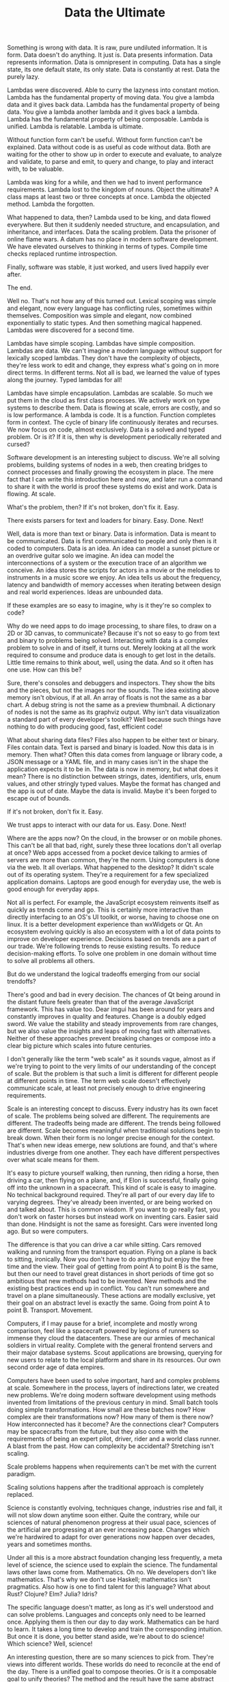 #+TITLE: Data the Ultimate

Something is wrong with data. It is raw, pure undiluted information. It is form.
Data doesn't do anything. It just is. Data presents information. Data represents
information. Data is omnipresent in computing. Data has a single state, its one
default state, its only state. Data is constantly at rest. Data the purely lazy.

Lambdas were discovered. Able to curry the lazyness into constant motion. Lambda
has the fundamental property of moving data. You give a lambda data and it gives
back data. Lambda has the fundamental property of being data. You give a lambda
another lambda and it gives back a lambda. Lambda has the fundamental property
of being composable. Lambda is unified. Lambda is relatable. Lambda is ultimate.

Without function form can't be useful. Without form function can't be explained.
Data without code is as useful as code without data. Both are waiting for the
other to show up in order to execute and evaluate, to analyze and validate, to
parse and emit, to query and change, to play and interact with, to be valuable.

Lambda was king for a while, and then we had to invent performance requirements.
Lambda lost to the kingdom of nouns. Object the ultimate? A class maps at least
two or three concepts at once. Lambda the objected method. Lambda the forgotten.

What happened to data, then? Lambda used to be king, and data flowed everywhere.
But then it suddenly needed structure, and encapsulation, and inheritance, and
interfaces. Data the scaling problem. Data the prisoner of online flame wars. A
datum has no place in modern software development. We have elevated ourselves to
thinking in terms of types. Compile time checks replaced runtime introspection.

Finally, software was stable, it just worked, and users lived happily ever after.

The end.

[[./assets/programming.jpeg]]

Well no. That's not how any of this turned out. Lexical scoping was simple and
elegant, now every language has conflicting rules, sometimes within themselves.
Composition was simple and elegant, now combined exponentially to static types.
And then something magical happened. Lambdas were discovered for a second time.

Lambdas have simple scoping. Lambdas have simple composition. Lambdas are data.
We can't imagine a modern language without support for lexically scoped lambdas.
They don't have the complexity of objects, they're less work to edit and change,
they express what's going on in more direct terms. In different terms. Not all
is bad, we learned the value of types along the journey. Typed lambdas for all!

Lambdas have simple encapsulation. Lambdas are scalable. So much we put them in
the cloud as first class processes. We actively work on type systems to describe
them. Data is flowing at scale, errors are costly, and so is low performance. A
lambda is code. It is a function. Function completes form in context. The cycle
of binary life continuously iterates and recurses. We now focus on code, almost
exclusively. Data is a solved and typed problem. Or is it? If it is, then why is
development periodically reiterated and cursed?

Software development is an interesting subject to discuss. We're all solving
problems, building systems of nodes in a web, then creating bridges to connect
processes and finally growing the ecosystem in place. The mere fact that I can
write this introduction here and now, and later run a command to share it with
the world is proof these systems do exist and work. Data is flowing. At scale.

What's the problem, then? If it's not broken, don't fix it. Easy.

There exists parsers for text and loaders for binary. Easy. Done. Next!

Well, data is more than text or binary. Data is information. Data is meant to be
communicated. Data is first communicated to people and only then is it coded to
computers. Data is an idea. An idea can model a sunset picture or an overdrive
guitar solo we imagine. An idea can model the interconnections of a system or
the execution trace of an algorithm we conceive. An idea stores the scripts for
actors in a movie or the melodies to instruments in a music score we enjoy. An
idea tells us about the frequency, latency and bandwidth of memory accesses when
iterating between design and real world experiences. Ideas are unbounded data.

If these examples are so easy to imagine, why is it they're so complex to code?

Why do we need apps to do image processing, to share files, to draw on a 2D or
3D canvas, to communicate? Because it's not so easy to go from text and binary
to problems being solved. Interacting with data is a complex problem to solve in
and of itself, it turns out. Merely looking at all the work required to consume
and produce data is enough to get lost in the details. Little time remains to
think about, well, using the data. And so it often has one use. How can this be?

Sure, there's consoles and debuggers and inspectors. They show the bits and the
pieces, but not the images nor the sounds. The idea existing above memory isn't
obvious, if at all. An array of floats is not the same as a bar chart. A debug
string is not the same as a preview thumbnail. A dictionary of nodes is not the
same as its graphviz output. Why isn't data visualization a standard part of
every developer's toolkit? Well because such things have nothing to do with
producing good, fast, efficient code!

What about sharing data files? Files also happen to be either text or binary.
Files contain data. Text is parsed and binary is loaded. Now this data is in
memory. Then what? Often this data comes from language or library code, a JSON
message or a YAML file, and in many cases isn't in the shape the application
expects it to be in. The data is now in memory, but what does it mean? There is
no distinction between strings, dates, identifiers, urls, enum values, and other
stringly typed values. Maybe the format has changed and the app is out of date.
Maybe the data is invalid. Maybe it's been forged to escape out of bounds.

If it's not broken, don't fix it. Easy.

We trust apps to interact with our data for us. Easy. Done. Next!

[[./assets/alien-tech.jpg]]

Where are the apps now? On the cloud, in the browser or on mobile phones. This
can't be all that bad, right, surely these three locations don't all overlap at
once? Web apps accessed from a pocket device talking to armies of servers are
more than common, they're the norm. Using computers is done via the web. It all
overlaps. What happened to the desktop? It didn't scale out of its operating
system. They're a requirement for a few specialized application domains. Laptops
are good enough for everyday use, the web is good enough for everyday apps.

Not all is perfect. For example, the JavaScript ecosystem reinvents itself as
quickly as trends come and go. This is certainly more interactive than directly
interfacing to an OS's UI toolkit, or worse, having to choose one on linux. It
is a better development experience than wxWidgets or Qt. An ecosystem evolving
quickly is also an ecosystem with a lot of data points to improve on developer
experience. Decisions based on trends are a part of our trade. We're following
trends to reuse existing results. To reduce decision-making efforts. To solve
one problem in one domain without time to solve all problems all others.

But do we understand the logical tradeoffs emerging from our social trendoffs?

There's good and bad in every decision. The chances of Qt being around in the
distant future feels greater than that of the average JavaScript framework. This
has value too. Dear imgui has been around for years and constantly improves in
quality and features. Change is a doubly edged sword. We value the stability and
steady improvements from rare changes, but we also value the insights and leaps
of moving fast with alternatives. Neither of these approaches prevent breaking
changes or compose into a clear big picture which scales into future centuries.

I don't generally like the term "web scale" as it sounds vague, almost as if
we're trying to point to the very limits of our understanding of the concept of
scale. But the problem is that such a limit is different for different people at
different points in time. The term web scale doesn't effectively communicate
scale, at least not precisely enough to drive engineering requirements.

Scale is an interesting concept to discuss. Every industry has its own facet of
scale. The problems being solved are different. The requirements are different.
The tradeoffs being made are different. The trends being followed are different.
Scale becomes meaningful when traditional solutions begin to break down. When
their form is no longer precise enough for the context. That's when new ideas
emerge, new solutions are found, and that's where industries diverge from one
another. They each have different perspectives over what scale means for them.

It's easy to picture yourself walking, then running, then riding a horse, then
driving a car, then flying on a plane, and, if Elon is successful, finally going
off into the unknown in a spacecraft. This kind of scale is easy to imagine. No
technical background required. They're all part of our every day life to varying
degrees. They've already been invented, or are being worked on and talked about.
This is common wisdom. If you want to go really fast, you don't work on faster
horses but instead work on inventing cars. Easier said than done. Hindsight is
not the same as foresight. Cars were invented long ago. But so were computers.

The difference is that you can drive a car while sitting. Cars removed walking
and running from the transport equation. Flying on a plane is back to sitting,
ironically. Now you don't have to do anything but enjoy the free time and the
view. Their goal of getting from point A to point B is the same, but then our
need to travel great distances in short periods of time got so ambitious that
new methods had to be invented. New methods and the existing best practices end
up in conflict. You can't run somewhere and travel on a plane simultaneously.
These actions are modally exclusive, yet their goal on an abstract level is
exactly the same. Going from point A to point B. Transport. Movement.

Computers, if I may pause for a brief, incomplete and mostly wrong comparison,
feel like a spacecraft powered by legions of runners so immense they cloud the
datacenters. These are our armies of mechanical soldiers in virtual reality.
Complete with the general frontend servers and their major database systems.
Scout applications are browsing, querying for new users to relate to the local
platform and share in its resources. Our own second order age of data empires.

[[./assets/wololo.jpg]]

Computers have been used to solve important, hard and complex problems at scale.
Somewhere in the process, layers of indirections later, we created new problems.
We're doing modern software development using methods invented from limitations
of the previous century in mind. Small batch tools doing simple transformations.
How small are these batches now? How complex are their transformations now? How
many of them is there now? How interconnected has it become? Are the connections
clear? Computers may be spacecrafts from the future, but they also come with the
requirements of being an expert pilot, driver, rider and a world class runner. A
blast from the past. How can complexity be accidental? Stretching isn't scaling.

Scale problems happens when requirements can't be met with the current paradigm.

Scaling solutions happens after the traditional approach is completely replaced.

Science is constantly evolving, techniques change, industries rise and fall, it
will not slow down anytime soon either. Quite the contrary, while our sciences
of natural phenomenon progress at their usual pace, sciences of the artificial
are progressing at an ever increasing pace. Changes which we're hardwired to
adapt for over generations now happen over decades, years and sometimes months.

Under all this is a more abstract foundation changing less frequently, a meta
level of science, the science used to explain the science. The fundamental laws
other laws come from. Mathematics. Oh no. We developers don't like mathematics.
That's why we don't use Haskell; mathematics isn't pragmatics. Also how is one
to find talent for this language? What about Rust? Clojure? Elm? Julia? Idris?

The specific language doesn't matter, as long as it's well understood and can
solve problems. Languages and concepts only need to be learned once. Applying
them is then our day to day work. Mathematics can be hard to learn. It takes a
long time to develop and train the corresponding intuition. But once it is done,
you better stand aside, we're about to do science! Which science? Well, science!

An interesting question, there are so many sciences to pick from. They're views
into different worlds. These worlds do need to reconcile at the end of the day.
There is a unified goal to compose theories. Or is it a composable goal to unify
theories? The method and the result have the same abstract shape. The result is
the method for a new generation. They both share the same underlying language.
Mathematics describe logical patterns. Applied to sciences, they then describe
logical systems and their environment. What does this have to do with software?

If it's not broken, don't fix it. Easy.

We just buy the app or subscribe to the service. Easy. Done. Next!

Mathematics have been around longer than applications. And applications are more
than server backends and web frontends. Applications are more than text. Binary
is, before being data, a numbering system. Binary is mathematics. Oh no. Again.
We developers don't like mathematics. And so we framework our system languages.
What's different, then? Why are mathematics so scary and niche and weird? What
does mathematics have which is unique? Functional composition and unification.
Didn't I just write off Haskell as unpragmatic? What does that make mathematics?

A scary word. Years of study. Single letter variables, using the greek alphabet.
In spite of this, they optimized learn once and then use every day. We optimized
get started fast, build once and ship everywhere. How easy is our software to
refactor compared to mathematics? Functional composition is valuable at scale.
Relational unification is scalable value. Writing mountains of code is never the
issue, moving them around is. Mount Everest barely moves millimeters every year.

When it comes to science, constant evolution is also the foundation. It is also
on a slow and long timeline. However, one key difference here is thaat evolution
is done through systematic growth. New additions have the requirement of being
compatible with, well, everything else. Definitions seldom change or disappear.
One falsification and it's back to the design board. Newton's theory of motion
did not need to replace existing mathematics to define itself. Einstein's theory
of relativity did not replace mathematics either, but it did end up replacing
Newton's theory at scale. Mathematics is the framework for our understanding of
reality. Does it make its axioms, theorems and branches our layers of libraries?

What's going on here? Scale has an interesting effect. To go higher in scale, we
need to go deeper in abstraction. We forget precise numbers for a moment as we
learn how to think at a different order of magnitude. But without a phenomenon
or vision in mind to break tradition, nothing new can be seen. Furthermore,
without coming back to an understanding of numbers in context all we end up with
are costly indirections. The default mode is always invisible when it is the
only state known. There is no transition when going nowhere. Nothing doesn't
come from something. Something doesn't come from nothing. Surely, there must
exist an easy framework or methodology to learn in a weekend to guide us through
the entire process of development. Scientists have science, artists have art.

If it's not broken, don't fix it. Easy.

Simple, you just abstract the abstraction method. Easy. Done. Next.

[[./assets/science.jpg]]

Sounds impossible? It's called the scientific method. Surely it can be coded.

Didn't we just go down one level of abstraction from science to mathematics?
What could be more abstract than mathematics? It's the one true language of the
known universe. It's our best approximation of reality. It defines how deeply we
are able to analyze reality. But is it the complete picture of the reality we
live in? Of course not, we're completely blind to most of what happens around
us. That's why the scientific method exists. Our best abstraction of science.
The building rules for the seeds of composition and unification, through which
more building rules are made. These are the features of every developer's dream
environment. Why do we grow incompatible platforms, languages and applications?

What else seeks such simplification over time? Music theory comes to mind. Just
about everything else can be explained in terms relative to the one major scale.
Discipline to practice the instrument reaches a point where it becomes simpler
to think while playing than trying to compose using theory written on a score.
After more practice and study, composition happens in phases. New ideas emerge
which are then explained by new theory. A melody harmonized on the piano over
minutes can be analyzed and then imagined at scale being played by an orchestra,
and finally written to a full score. A conductor hears precisely who missed a
note in a choir after years or decades of experience. Iterations are realtime.

But wait, I hear some of you say, music is tasteful art and software is logical.
It's commonly believed you can learn to code but one has to be born with talent.
Then why is it so hard to find programming talent? Or talent in any domain, for
that matter? A larger population should translate to more Mozarts, more experts.
Can you name a famous living score composer other than Hans Zimmer? Talent is
unique, history continuously proves it. Should we then hire developers the same
way we hire score composers or movie directors? Might as well hire Clojure devs.

This is the hacker dream. The 10x developer idea. The long term systems thinker.
The people who enjoy discussing software to the point of alienating other devs.
Part of the process has no clear goal, other than to learn from pure curiosity.
Without new inputs, it's hard to produce different outputs. This is where every
single person can develop unique talents as we're all intuitively curious about
different things. This is directly at odds with the idea of replaceable talent.
Unique talents need to compose and unify into productive teams and this is hard.

Have we figured how to work around this? Standards, shared knowledge, accessible
experiences and better learning resources improve our ability to communicate and
share our work. Programs are understood and maintained by the work of individual
people. Programs are also work which we contribute to in teams and across many
disciplines, without losing our ability to learn and practice unique talents in
the process. We're engineering our own sciences of the artificial as we learn.
How is this any different than solving problems using natural sciences?

[[./assets/elementary.jpg]]

If it's not broken, don't fix it. Easy.

We gather requirements, design to their spec and ship it. Easy. Done. Next!

Requirements come in many forms. Games have strict hardware constraints on a
single machine and a wide variety of hardware capabilities, almost none of which
are present in the cloud where hardware is uniform and as a service. Developer
time costs more than cloud time and local performance is sacrificed when access
to distributed parallelism is present. When apps are stateless, user requests
carry small payloads, and new servers can be started and stopped automatically,
it's then understandable different development tradeoffs are going to be made.

But now there's containers, and serverless, and nocode. And while such trends
look interesting, I can't help but feel we're trying to escape the tarpit by
assuming complexity times complexity equals simplicity at scale. It's not. Nope.
Optimizing developer convenience in such a way blurs our understanding of the
bigger picture. Of course large teams with big numbers of external dependencies
are going to be common, how else could we wire all this accidental complexity?

Databases have strict software constraints over time and space, almost none of
which are present in compilers where software comes out in batches. A database
rebooting is a service temporarily breaking its uptime guarantee. It's costly.
Developer time costs more than compiler time, but something is strange here. We
can't simply add more compilers to scale development the same way we can add
more cloud to run our production programs. We can't simply add more developers
and expect development metrics to improve. We tried, and it made things worse.

Gathering requirements is now a complex task. Scaling development is hard and
complex, otherwise it would be solved already and most software would just work.
Hiring is constantly an issue. How many applicants fail basic programming tests?
I bet you answered most. The issue is, knowing how to write code is only the
beginning. Domain knowledge and expertise is more important. The potential to
learn and adapt even more so. And then, as if there weren't enough requirements,
they need to communicate well. So why is a specific language important to know?

We all want to limit our differences and make it simpler for new hires to learn
and adapt. The faster they can become productive, the better. Without rushing
the process either, of course. It's often the reason used to justify choosing
technology based on popularity. It's easy to understand, if most people are
already using it, then it must be working and solving a real problem and little
training will be required to get new hires up to production velocity.

If it's not broken, don't fix it. Easy.

We have different platforms, languages and frameworks. Easy. Done. Next!

But that's not nearly enough, isn't it? Problems are being solved, but few of
the solutions functionally compose with each other. Little of the data unifies
across applications. A single project is a tower of complexity and non-trivial
to maintain. What of the sum of all software projects humanity has to maintain?
The duplication of work involved is enough to imagine new realms of nightmares.
There's no project manager for the Internet. This is both a good and bad thing.
How are we to build the next generation of systems when they are now spending
more time gossiping to each other than solving actual real world problems?

From a game developer's perspective, the apps ecosystem looks weird.

From cloud developer's perspective, the games ecosystem looks weird.

From a web developer's perspective, the cloud ecosystem looks weird.

From a database developer's perspective, the web ecosystem looks weird.

From a compiler developer's perspective, the database ecosystem looks weird.

From an app developer's perspective, the compiler ecosystem looks weird.

From the user's perspective, the app launchers ecosystem looks weird.

From a hardware developer's perspective, all of the above looks weird.

Conway's Law is web scale. Or web scale obeys Conway's Law. It's all relative.

From the non technical perspective, this is as meta and magical as any art form.

These different domains and their preferred programming paradigms are competing
schools of thought. They match thought patterns the same way a musician thinks
in music harmonies, a painter in color layers and so on. We think our patterns
are simple and logical. It's the other patterns which are weird and complex. The
ones we're not using. The ones we're not looking at. The ones we can't think in.

We happily churn through endless layers of preprocessing, text templates, code
generators, a growing number of build steps, boilerplate and scaffolding we
don't mind writing the first time, examples and procedures to add new program
definitions. How many batch processes are pipelined to produce a single static
artifact? Why is there a need for a full listing of tutorials on how to define,
register, wire and then use a kind of object the type system couldn't directly
model? Why is there three languages involved to tell a GPU what to do? Why don't
we get unification at scale, where's the scalable composition of mathematics?

I like unification. It feels logical. At some fixed point, the meta has to end.
But the meta has infinite levels, and infinity is not effectively computable. Or
is it? Infinity is hastily thrown away, normalized, bounded, clamped, scaled and
generally ignored. How do you normalize infinite infinities? This is getting
recursive. I like unification. It feels logical.

[[./assets/yunocombinator.png]]

If it's not broken, don't fix it. Easy.

Logic. First, then second and finally higher order. Logic. Easy. Done. Next!

Computers are logical, even when we're not. Hardware does precisely what it is
told to do. No more, no less. There's no distinction between code and data. No
distinction between this or that language. No distinction between one platform
and another. Hardware is expressive enough for every potential program able to
fit within its design specifications. Software isn't any different.

Why does that sound illogical, then? If software is expressive enough for all
programs, why do we need so many programming languages and paradigms? A computer
is composed of devices, some of which are directly programmable in user space.
These devices come from separate vendors. They are selected and assembled in
premade batches or mixed and matched into a custom PC. Functional composition of
complex and unified systems. People with little technical knowledge assemble
computers to boot. Imagine that. It just works. Why is software any different?

Does that sound impossible? Assembly is expressive enough for all software apps
targeting the CPU's instruction set and performance specifications. But we don't
want to code in assembly, most of the time. Nowadays it's use come either as a
hobby, from an effort to squeeze performance or to access parts of the hardware
not exposed otherwise. The bulk of modern assembly is now emitted from general
purpose, high-level languages near the end of a static development toolchain.

This was certainly true over two decades ago. But not anymore. There's still a
fair amount of static code around. However, the bulk of modern assembly is now
emitted from JIT compilers. It's from the .NET virtual machine on our laptops,
from the Java and Erlang virtual machines in the clouds, and from the JavaScript
virtual machine running the web. LLVM's intermediate language can model all our
static programs, but here the norm is long running processes frequently loading
and unloading code, partial reboots, runtime reflection and garbage collection,
in hostile environments where data isn't trusted and errors must be recovered.

This was certainly true over a decade ago. Now just about every language cross
compiles to other platforms. The benefits of sharing and reusing an ecosystem
outweighs all the efforts required to make it work. On one side we have native
ahead of time compilation of managed code, and on the other we have runtimes
within runtimes as native emerges back on the web. Where does it end? They all
address problems with code, but not the fundamental problems coming from data.
We've gone from the one local operating system to many distributed ecosystems.

When was the last time a CPU instruction had to be added? How often do we need
more turing completeness? We don't know the answer and our software and apps are
still working after a hardware upgrade. How often does the project break after a
library upgrade, a SDK upgrade or even a compiler upgrade? How can hardware get
composition of unified systems so right and software get it so wrong? We have
static types, and test suites, and continuous integration of code, and automatic
deployment of builds, and version control, and best practices and methodologies!

Where are the static types in physics? In music? In storytelling? Where is the
test suite for painting? For speaking English? What does continuous integration
mean in chemistry? How does automatic deployment help movie production? Writing
a book? Learning a new skill? Why do familiar development techniques suddenly
feel weird and unnatural? We invented all these techniques. We conjured them.
They feel unnatural because they're artificial. They could be anything else.

[[./assets/moo.png]]

We put emphasis on code at compile time, and data at runtime. This is the order
of things. It feels traditional. But these are two distinct thought patterns at
two distinct time periods. We use the compiler for code, the debugger for data.
The type system checks the construction of data, the test suite its transitions.
This model has a clear separation between code and data. A distinction so clear
it had the result of removing lambda functions from various languages for years.

Lambdas first came when the hardware wasn't entirely ready for them, I think.
When they did come back, it felt just like a fresh and novel idea. A fresh idea
from a century ago. Code as data? Why would anyone want that? Why would anyone
need that? We were perfectly fine declaring classes and members, instantiating
them and passing them around. It didn't feel like extra work because we didn't
know about higher order functions. We had first order data, second order types.

What happened to object classes? Inheritance is frowned upon, unless its through
interfaces. Composition is preferred but now its structural, not functional. We
compose classes through data members instead of inheritance. Is there really a
difference? Structural composition changes the types, and functional composition
does not. Think of async/await and how tasks compose, the resulting type is also
a task. The same isn't true of classes. The composition of the class A inside a
class B yields another class C. Could you imagine Tetris without clearing lines?

Composition is a noble goal. Losing unification in the process is limiting our
ability to reason at scale. What makes one kind of composition scalable and not
the other? Both use types. But they use types differently. Structures model the
shape of data, functions model the flow of data. Functions don't specify types
for their structures. They specify their inputs and outputs parameters and their
relations. Functions make relations, relations generate goals, goals are unified
into reified results. One function is data to a higher order. Data in, data out.

How can this be? Data is at the center of everything we do. It's the I in IT !

How can I identify a problem with data when I can't express it in few simple
words? This is where it gets meta. Data can be used to represent, among other
things, data structures. Wait, isn't this recursive? How can data be the content
and the representation at the same time? The building rule and the seed? Is an
egg also a chicken? A chicken is certainly not an egg. This breaks all sorts of
paradoxes, not least of which is Doug Hofstadter's distinction of use-mention.
But then what is a compiler if not the very stage where data structures are
represented by other data structures? Compilers break through the paradox by
existing in the previous generation. Their execution produces executables.

The systems equivalent is a bootstrap, and unsurprisingly this one is also a
paradox. How can a process requiring itself to exist come into existence? The
common image is of a language whose compiler is written in itself. It is also
the point when Emacs became able to edit its running process. Or when a chicken
starts laying eggs, and now we have a branch of science just to study chickens.

If it's not broken, don't fix it.

There's no universal data model to break in the first place. Easy? Done? Next?

Next time indeed. This is a clear problem statement to end this article on. Our
code is data. Our data structures are data. Our processes are data. Their value
is at runtime as well as compile time. Not only do we use different techniques
for these different phases, we also use different tools and models. Different
methods of development, different patterns of thought. This is all too complex.

Abstract thoughts are useful to expand on a context, to break out of tradition.
Next time we can expand on concrete implementation examples towards a solution.

For now, I have a statement I need to medidate on.

Our Information Technology is missing a standard Information Model to unify it.

[[./assets/data.jpg]]
